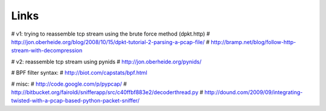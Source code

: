 Links
=====

# v1: trying to reassemble tcp stream using the brute force method (dpkt.http)
# http://jon.oberheide.org/blog/2008/10/15/dpkt-tutorial-2-parsing-a-pcap-file/
# http://bramp.net/blog/follow-http-stream-with-decompression

# v2: reassemble tcp stream using pynids
# http://jon.oberheide.org/pynids/

# BPF filter syntax:
# http://biot.com/capstats/bpf.html


# misc:
# http://code.google.com/p/pypcap/
# http://bitbucket.org/fairoldi/snifferapp/src/c40ffbf883e2/decoderthread.py
# http://dound.com/2009/09/integrating-twisted-with-a-pcap-based-python-packet-sniffer/
